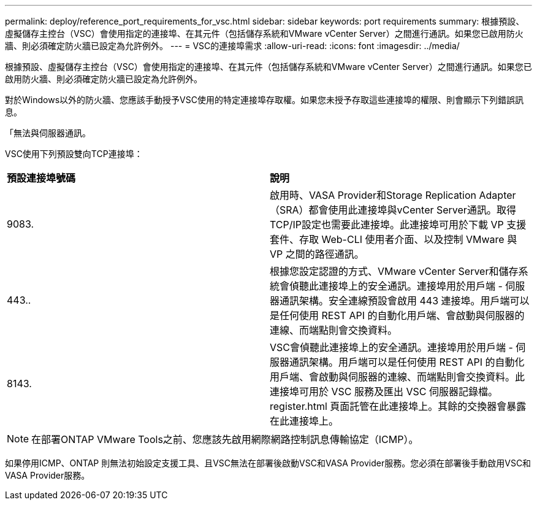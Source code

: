 ---
permalink: deploy/reference_port_requirements_for_vsc.html 
sidebar: sidebar 
keywords: port requirements 
summary: 根據預設、虛擬儲存主控台（VSC）會使用指定的連接埠、在其元件（包括儲存系統和VMware vCenter Server）之間進行通訊。如果您已啟用防火牆、則必須確定防火牆已設定為允許例外。 
---
= VSC的連接埠需求
:allow-uri-read: 
:icons: font
:imagesdir: ../media/


[role="lead"]
根據預設、虛擬儲存主控台（VSC）會使用指定的連接埠、在其元件（包括儲存系統和VMware vCenter Server）之間進行通訊。如果您已啟用防火牆、則必須確定防火牆已設定為允許例外。

對於Windows以外的防火牆、您應該手動授予VSC使用的特定連接埠存取權。如果您未授予存取這些連接埠的權限、則會顯示下列錯誤訊息。

「無法與伺服器通訊。

VSC使用下列預設雙向TCP連接埠：

|===


| *預設連接埠號碼* | *說明* 


 a| 
9083.
 a| 
啟用時、VASA Provider和Storage Replication Adapter（SRA）都會使用此連接埠與vCenter Server通訊。取得TCP/IP設定也需要此連接埠。此連接埠可用於下載 VP 支援套件、存取 Web-CLI 使用者介面、以及控制 VMware 與 VP 之間的路徑通訊。



 a| 
443..
 a| 
根據您設定認證的方式、VMware vCenter Server和儲存系統會偵聽此連接埠上的安全通訊。連接埠用於用戶端 - 伺服器通訊架構。安全連線預設會啟用 443 連接埠。用戶端可以是任何使用 REST API 的自動化用戶端、會啟動與伺服器的連線、而端點則會交換資料。



 a| 
8143.
 a| 
VSC會偵聽此連接埠上的安全通訊。連接埠用於用戶端 - 伺服器通訊架構。用戶端可以是任何使用 REST API 的自動化用戶端、會啟動與伺服器的連線、而端點則會交換資料。此連接埠可用於 VSC 服務及匯出 VSC 伺服器記錄檔。register.html 頁面託管在此連接埠上。其餘的交換器會暴露在此連接埠上。

|===

NOTE: 在部署ONTAP VMware Tools之前、您應該先啟用網際網路控制訊息傳輸協定（ICMP）。

如果停用ICMP、ONTAP 則無法初始設定支援工具、且VSC無法在部署後啟動VSC和VASA Provider服務。您必須在部署後手動啟用VSC和VASA Provider服務。
